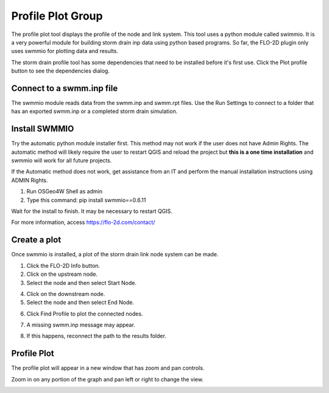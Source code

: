 Profile Plot Group
====================

The profile plot tool displays the profile of the node and link system.  This tool uses a python module called
swimmio. It is a very powerful module for building storm drain inp data using python based programs.  So far, the
FLO-2D plugin only uses swmmio for plotting data and results.

.. image:: ../../img/Storm-Drain/pplot001.png

The storm drain profile tool has some dependencies that need to be installed before it's first use.  Click the
Plot profile button to see the dependencies dialog.

Connect to a swmm.inp file
---------------------------
The swmmio module reads data from the swmm.inp and swmm.rpt files. Use the Run Settings to connect to a folder that has
an exported swmm.inp or a completed storm drain simulation.

.. image:: ../../img/Storm-Drain/pplot004.png

Install SWMMIO
------------------

.. image:: ../../img/Storm-Drain/pplot002.png

Try the automatic python module installer first.  This method may not work if the user does not have Admin Rights.
The automatic method will likely require the user to restart QGIS and reload the project but **this is a one time
installation** and swmmio will work for all future projects.

.. image:: ../../img/Storm-Drain/pplot003.png

If the Automatic method does not work, get assistance from an IT and perform the manual installation instructions
using ADMIN Rights.

.. image:: ../../img/Storm-Drain/pplot005.png

1. Run OSGeo4W Shell as admin

2. Type this command: pip install swmmio==0.6.11

Wait for the install to finish.  It may be necessary to restart QGIS.

For more information, access https://flo-2d.com/contact/

Create a plot
--------------

Once swmmio is installed, a plot of the storm drain link node system can be made.

1. Click the FLO-2D Info button.

2. Click on the upstream node.

3. Select the node and then select Start Node.

.. image:: ../../img/Storm-Drain/pplot007.png

4. Click on the downstream node.

5. Select the node and then select End Node.

.. image:: ../../img/Storm-Drain/pplot008.png

6. Click Find Profile to plot the connected nodes.

.. image:: ../../img/Storm-Drain/pplot009.png

7. A missing swmm.inp message may appear.

.. image:: ../../img/Storm-Drain/pplot010.png

8. If this happens, reconnect the path to the results folder.

.. image:: ../../img/Storm-Drain/pplot004.png

Profile Plot
---------------

The profile plot will appear in a new window that has zoom and pan controls.

.. image:: ../../img/Storm-Drain/pplot011.png

Zoom in on any portion of the graph and pan left or right to change the view.

.. image:: ../../img/Storm-Drain/pplot012.png